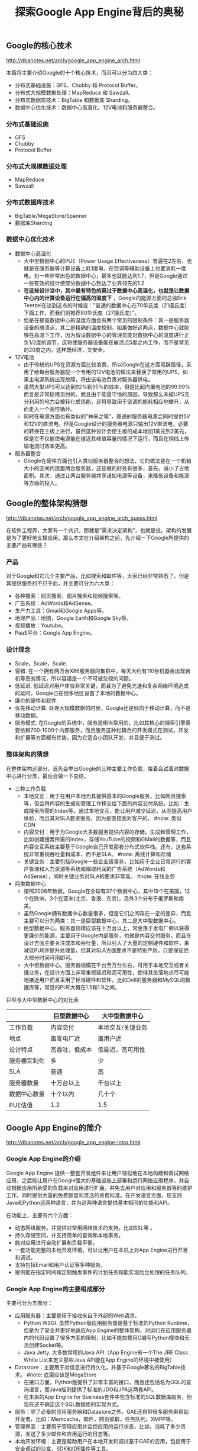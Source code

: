 #+title: 探索Google App Engine背后的奥秘

** Google的核心技术
http://dbanotes.net/arch/google_app_engine_arch.html

本篇将主要介绍Google的十个核心技术，而且可以分为四大类：
- 分布式基础设施：GFS、Chubby 和 Protocol Buffer。
- 分布式大规模数据处理：MapReduce 和 Sawzall。
- 分布式数据库技术：BigTable 和数据库 Sharding。
- 数据中心优化技术：数据中心高温化、12V电池和服务器整合。

*** 分布式基础设施
- GFS
- Chubby
- Protocol Buffer

*** 分布式大规模数据处理
- MapReduce
- Sawzall

*** 分布式数据库技术
- BigTable/MegaStore/Spanner
- 数据库Sharding

*** 数据中心优化技术
- 数据中心高温化
  - 大中型数据中心的PUE（Power Usage Effectiveness）普遍在2左右，也就是在服务器等计算设备上耗1度电，在空调等辅助设备上也要消耗一度电。对一些非常出色的数据中心，最多也就能达到1.7，但是Google通过一些有效的设计使部分数据中心到达了业界领先的1.2
  - *在这些设计当中，其中最有特色的莫过于数据中心高温化，也就是让数据中心内的计算设备运行在偏高的温度下* ，Google的能源方面的总监Erik Teetzel在谈到这点的时候说：”普通的数据中心在70华氏度（21摄氏度）下面工作，而我们则推荐80华氏度（27摄氏度）”。
  - 但是在提高数据中心的温度方面会有两个常见的限制条件：其一是服务器设备的崩溃点，其二是精确的温度控制。如果做好这两点，数据中心就能够在高温下工作，因为假设数据中心的管理员能对数据中心的温度进行正负1/2度的调节，这将使服务器设备能在崩溃点5度之内工作，而不是常见的20度之内，这样既经济，又安全。
- 12V电池
  - 由于传统的UPS在资源方面比较浪费，所以Google在这方面另辟蹊径，采用了给每台服务器配一个专用的12V电池的做法来替换了常用的UPS，如果主电源系统出现故障，将由该电池负责对服务器供电。
  - 虽然大型UPS可以达到92%到95%的效率，但是比起内置电池的99.99%而言是非常捉襟见肘的，而且由于能量守恒的原因，导致那么未被UPS充分利用的电力会被转化成热能，这将导致用于空调的能耗相应地攀升，从而走入一个恶性循环。
  - 同时在电源方面也有类似的”神来之笔”，普通的服务器电源会同时提供5V和12V的直流电。但是Google设计的服务器电源只输出12V直流电，必要的转换在主板上进行，虽然这种设计会使主板的成本增加1美元到2美元，但是它不仅能使电源能在接近其峰值容量的情况下运行，而且在铜线上传输电流时效率更高。
- 服务器整合
  - Google在硬件方面也引入类似服务器整合的想法，它的做法是在一个机箱大小的空间内放置两台服务器，这些做的好处有很多，首先，减小了占地面积。其次，通过让两台服务器共享诸如电源等设备，来降低设备和能源等方面的投入。

** Google的整体架构猜想
http://dbanotes.net/arch/google_app_engine_arch_guess.html

在软件工程界，大家有一个共识，那就是”需求决定架构”，也就是说，架构的发展是为了更好地支撑应用。那么本文在介绍架构之前，先介绍一下Google所提供的主要产品有哪些？

*** 产品
对于Google和它几个主要产品，比如搜索和邮件等，大家已经非常熟悉了，但是其提供服务的不只于此，并主要可分为六大类：
- 各种搜索：网页搜索，图片搜索和视频搜索等。
- 广告系统：AdWords和AdSense。
- 生产力工具：Gmail和Google Apps等。
- 地理产品：地图，Google Earth和Google Sky等。
- 视频播放：Youtube。
- PaaS平台：Google App Engine。

*** 设计理念
- Scale，Scale，Scale.
- 容错. 在一个拥有两万台X86服务器的集群中，每天大约有110台机器会出现宕机等恶劣情况，所以容错是一个不可被忽视的问题。
- 低延迟. 低延迟对用户体验非常关键，而且为了避免光速和复杂网络环境造成的延时，Google已在很多地区设置了本地的数据中心。
- 廉价的硬件和软件.
- 优先移动计算. 处理大规模数据的时候，Google还是倾向于移动计算，而不是移动数据。
- 服务模式. 在Google的系统中，服务是相当常用的，比如其核心的搜索引擎需要依赖700-1000个内部服务，而且服务这种松耦合的开发模式在测试，开发和扩展等方面都有优势，因为它适合小团队开发，并且便于测试。

*** 整体架构的猜想
在整体架构这部分，首先会举出Google的三种主要工作负载，接着会试着对数据中心进行分类，最后会做一下总结。

- 三种工作负载
  - 本地交互：用于在用户本地为其提供基本的Google服务，比如网页搜索等，但会将内容的生成和管理工作移交给下面的内容交付系统，比如：生成搜索所需的Index等。通过本地交互，能让用户减少延迟，从而提高用户体验，而且其对SLA要求很高，因为是直接面对客户的。 #note: 类似CDN
  - 内容交付：用于为Google大多数服务提供内容的存储，生成和管理工作，比如创建搜索所需的Index，存储YouTube的视频和GMail的数据等，而且内容交互系统主要基于Google自己开发那套分布式软件栈。还有，这套系统非常重视吞吐量和成本，而不是SLA。 #note: 离线计算和存储
  - 关键业务：主要包括Google一些企业级事务，比如用于企业日常运行的客户管理和人力资源等系统和赚取利润的广告系统（AdWords和AdSense），同时关键业务对SLA的要求非常高。 #note: 在线业务

- 两类数据中心
  - 按照2008年数据，Google在全球有37个数据中心，其中19个在美国，12个在欧洲，3个在亚洲(北京、香港、东京)，另外3个分布于俄罗斯和南美。
  - 虽然Google拥有数据中心数量很多，但是它们之间存在一定的差异，而且主要可以分为两类：其一是巨型数据中心，其二是大中型数据中心。
  - 巨型数据中心。服务器规模应该在十万台以上，常坐落于发电厂旁以获得更廉价的能源，主要用于Google内部服务，也就是内容交付服务，而且在设计方面主要关注成本和吞吐量，所以引入了大量的定制硬件和软件，来减低PUE并提升处理量，但其对SLA方面要求不是特别严厉，只要保证绝大部分时间可用即可。
  - 大中型数据中心。服务器规模在千台至万台左右，可用于本地交互或者关键业务，在设计方面上非常重视延迟和高可用性，使得其坐落地点尽可能地接近用户而且采用了标准硬件和软件，比如Dell的服务器和MySQL的数据库等，常见的PUE大概在1.5和1.9之间。

巨型与大中型数据中心的对比表
|              | 巨型数据中心   | 大中型数据中心    |
|--------------+----------------+-------------------|
| 工作负载     | 内容交付       | 本地交互/关键业务 |
| 地点         | 离发电厂近     | 离用户近          |
| 设计特点     | 高吞吐，低成本 | 低延迟，高可用性  |
| 服务器定制化 | 多             | 少                |
| SLA          | 普通           | 高                |
| 服务器数量   | 十万台以上     | 千台以上          |
| 数据中心数量 | 十个以内       | 几十个            |
| PUE估值      | 1.2            | 1.5               |

** Google App Engine的简介
http://dbanotes.net/arch/google_app_engine-intro.html

*** Google App Engine的介绍
Google App Engine 提供一整套开发组件来让用户轻松地在本地构建和调试网络应用，之后能让用户在Google强大的基础设施上部署和运行网络应用程序，并自动根据应用所承受的负载来对应用进行扩展，并免去用户对应用和服务器等的维护工作。同时提供大量的免费额度和灵活的资费标准。在开发语言方面，现支持Java和Python这两种语言，并为这两种语言提供基本相同的功能和API。

在功能上，主要有六个方面：
- 动态网络服务，并提供对常用网络技术的支持，比如SSL等 。
- 持久存储空间，并支持简单的查询和本地事务。
- 能对应用进行自动扩展和负载平衡。
- 一套功能完整的本地开发环境，可以让用户在本机上对App Engine进行开发和调试。
- 支持包括Email和用户认证等多种服务。
- 提供能在指定时间和定期触发事件的计划任务和能实现后台处理的任务队列。

*** Google App Engine的主要组成部分
主要可分为五部分：
- 应用服务器：主要是用于接收来自于外部的Web请求。
  - Python WSGI. 虽然Python版应用服务器是基于标准的Python Runtime，但是为了安全并更好地适应App Engine的整体架构，对运行在应用服务器内的代码设置了很多方面的限制，比如不能加载用C编写Python模块和无法创建Socket等。
  - Java Jetty. 大多数常用的Java API（App Engine有一个The JRE Class White List来定义那些Java API能在App Engine的环境中被使用）
- Datastore：主要用于对信息进行持久化，并基于Google著名的BigTable技术。 #note: 底层应该是MegaStore
  - 在接口方面，Python版提供了非常丰富的接口，而且还包括名为GQL的查询语言，而Java版则提供了标准的JDO和JPA这两套API。
  - 在未来的App Engine for Business套件中包含标准的SQL数据库服务，但现在还不确定这个SQL数据库的实现方式。
- 服务：除了必备的应用服务器和Datastore之外，GAE还自带很多服务来帮助开发者，比如：Memcache，邮件，网页抓取，任务队列，XMPP等。
- 管理界面：主要用于管理应用并监控应用的运行状态，比如，消耗了多少资源，发送了多少邮件和应用运行的日志等。
- 本地开发环境：主要是帮助用户在本地开发和调试基于GAE的应用，包括用于安全调试的沙盒，SDK和IDE插件等工具。

*** 限制和资费
App Engine的使用限制

| 类别                          | 限制   |
|-------------------------------+--------|
| 每个开发者所拥有的项目 | 10个   |
| 每个项目的文件数              | 1000个 |
| 每个项目代码的大小            | 150MB  |
| 每个请求最多执行时间          | 30秒   |
| Blobstore（二进制存储）的大小 | 1GB    |
| HTTP Response的大小           | 10MB   |
| Datastore中每个对象的大小     | 1MB    |

App Engine的免费额度表

| 类型                 | 数量（每天） |
|----------------------+--------------|
| 邮件API调用          | 7000次       |
| 传出（outbound）带宽 | 10G          |
| 传入（inbound）带宽  | 10G          |
| CPU时间              | 46个小时     |
| HTTP请求             | 130万次      |
| Datastore API        | 1000万次     |
| 存储的数据           | 1G           |
| URL抓取的API         | 657千次      |
从上面免费额度来看，除了存储数据的容量外，其它都是非常强大的。

** Google App Engine的架构
http://dbanotes.net/arch/google_app_engine-arch_intro.html

*** 设计理念
App Engine在设计理念方面，主要可以总结为下面这五条：
- 重用现有的Google技术：在App Engine开发的过程中，重用的思想也得到了非常好的体现，比如Datastore是基于Google的bigtable技术，Images服务是基于Picasa的，用户认证服务是利用Google Account的，Email服务是基于Gmail的等。
- 无状态：为了让更好地支持扩展，Google没有在应用服务器层存储任何重要的状态，而主要在datastore这层对数据进行持久化，这样当应用流量突然爆发时，可以通过为应用添加新的服务器来实现扩展。
- 硬限制：App Engine对运行在其之上的应用代码设置了很多硬性限制，比如无法创建Socket和Thread等有限的系统资源，这样能保证不让一些恶性的应用影响到与其临近应用的正常运行，同时也能保证在应用之间能做到一定的隔离。
- 利用Protocol Buffers技术来解决服务方面的异构性
- 分布式数据库：因为App Engine将支撑海量的网络应用，所以独立数据库的设计肯定是不可取的，而且很有可能将面对起伏不定的流量，所以需要一个分布式的数据库来支撑海量的数据和海量的查询。

*** 组成部分
[[../images/gae-arch.jpg]]

前端包括下面几个部分：
- Front End：既可以认为它是Load Balancer，也可以认为它是Proxy，它主要负责负载均衡和将请求转发给App Server（应用服务器）或者Static Files等工作。
- Static Files：在概念上，比较类似于CDN（Content Delivery Network，内容分发网络），用于存储和传送那些应用附带的静态文件，比如图片，CSS和JS脚本等。
- App Server：用于处理用户发来的请求，并根据请求的内容来调用后面的Datastore和服务群。
- App Master：是在应用服务器间调度应用，并将调度之后的情况通知Front End。

** Datastore的设计
http://dbanotes.net/arch/google_app_engine-datastore.html

** 总结
http://dbanotes.net/arch/google_app_engine-summary.html

*** 注意点
- 执行速度偏慢：由于其分布式的设计，所以在速度方面不是最优的，比如普通的Memcache能在几毫秒完成操作，而App Engine的Memcache则大概需要50(毫)秒才能完成操作。
- 私有API：其API有很多都是私有，特别是在其服务方面，虽然Google提供了很不错的文档，但是在学习和移植等方面，成本都很高。
- 执行会出现失败的情况：根据很多人的实际经验，App Engine会不定时出现执行失败的情况，特别是Datastore和URLFetch这两部分，虽然Google已经将Datastore方面出现错误的几率从原先的0.4降至现在的0.1，但是失败的情况是很难避免的。
- 有时会停机：虽然总体而言，停机并不频繁，但是在今年初出现长达136分钟故障导致部分用户的应用无法正常运行，其发生原因来自于其备份数据中心出现了问题。
- 无法选择合适的数据中心：比如，你应用所面对的用户主要在欧洲，但是你应用所属App Engine服务器却很有可能是被部署在一个美国的数据中心内，虽然你的应用很有可能在将来移动至欧洲某个数据中心，但是你却无法控制整个过程。
- 有时会处理请求超时：虽然能平均在100至200ms之间完成海量的请求，但是有时会出现处理请求超时的情况。
- 不支持裸域名：只支持类似CNAME的子域名。

*** 最佳实践
- 适应App Engine的数据模型：因为其数据模型，并不是传统的关系模式，而且在性能方面表现也和关系型数据库差别很大，所以如果想要用好非常关键的Datastore，那么理解和适应其数据模型是不可或缺的。
- 对应用进行切分：由于App Engine对每个应用都有一定资源限制，而且为了让应用更SOA化和更模块化，可以对一个应用切分多个子应用，比如，可以分成一个用于前端的Web应用和多个用于REST服务的后台应用。
- 极可能多地利用Memcache，这样不仅能减少昂贵的Datastore操作，而且能减轻Datastore的压力。
- 在上面提到过，由于App Engine在执行某些操作时会出现失败的情况，比如Datastore方面，所以要在设计和实现这两方面做好相应的异常处理工作。
- 由于Datastore不是关系型数据库，导致在执行常见的求总数操作时显的有点”捉襟见肘”，所以最好使用Google推荐的Sharded Counters技术来计算总数。
- 由于Blobstore还只是刚走出试验期而已，而且其他模块对静态文件（比如图片等）支持不佳，比如Datastore只支持1MB以内的对象，同时每个应用只能最多上传一千个文件，而且速度不是最优，所以推荐使用其他专业的云存储，比如Amazon的S3或者Google马上就要推出的Google Storage等。
- 尽量使用批处理方式，不论是在使用Datastore还是发送邮件等。
- 不要手动创建Index：因为App Engine会自动根据你在代码中查询来创建相关的Index。

*** 适用场景
- Web Hosting：这是最常见的场景，在App Engine上已经部署了数以十万计的小型网站（其中有很多主要为了学习目的），而且还部署了一些突发流量很大的网站，其中最著名的例子就是美国白宫的”Open For Questions”这个站点，主要用于让美国人民给奥巴马总统提问的，这个站点在短短的几个小时内处理接近百万级别的流量。
- REST服务：这也是在App Engine平台上很常见的场景，最出名的例子就是BuddyPoke，BuddyPoke的客户端就是一个Flash应用，在用户的浏览器上运行，而它的服务器端则是以REST服务的形式放置在App Engine上，每当Flash客户端需要读取和存储数据的时候，它都会发请求给后端的REST服务，来让其执行相关的Datastore操作。
- 依赖Google服务的应用：比如应用能够通过App Engine的Email服务来发送大规模的电子邮件。

*** 未来的期望
- 更稳定的表现，更少的超时异常和更快的反应速度，特别是在Datastore和Memcached这两方面。
- 支持对数据中心的选择，虽然现在App Engine会根据应用的用户群的所在地来调整应用所在的数据中心，但由于整个过程对开发者而言是不可控的，所以希望能在创建应用的时候，能让用户自己选择合适的数据中心。
- SLA，如果App Engine能像S3那样设定一些SLA条款，这样将使用户更放心地在App Engine上部署应用。
- 新的语言：比如PHP，但是如果在现有的App Engine架构上添加一门新的语言，整个工作量会非常大的，因为App Engine有接近一半的模块是语言特定的，比如应用服务器和开发环境等，所以短期内我认为不太可能支持新的语言。